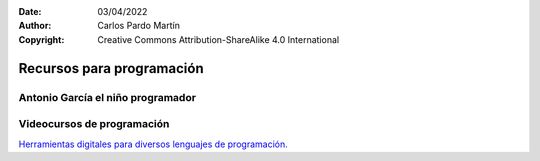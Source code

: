 ﻿:Date: 03/04/2022
:Author: Carlos Pardo Martín
:Copyright: Creative Commons Attribution-ShareAlike 4.0 International


.. _prog-recursos:

Recursos para programación
==========================


Antonio García el niño programador
----------------------------------

.. raw:: html

   <div class="video-center">
   <iframe src="https://www.youtube.com/embed/a7SsRuA1KDU"
   frameborder="0" allow="accelerometer; autoplay; encrypted-media;
   gyroscope; picture-in-picture" allowfullscreen></iframe>
   </div>


Videocursos de programación
---------------------------
`Herramientas digitales para diversos lenguajes de programación.
<https://www.recursospdifgl.com/ense%C3%B1anza-online/herramientas-digitales/>`__
